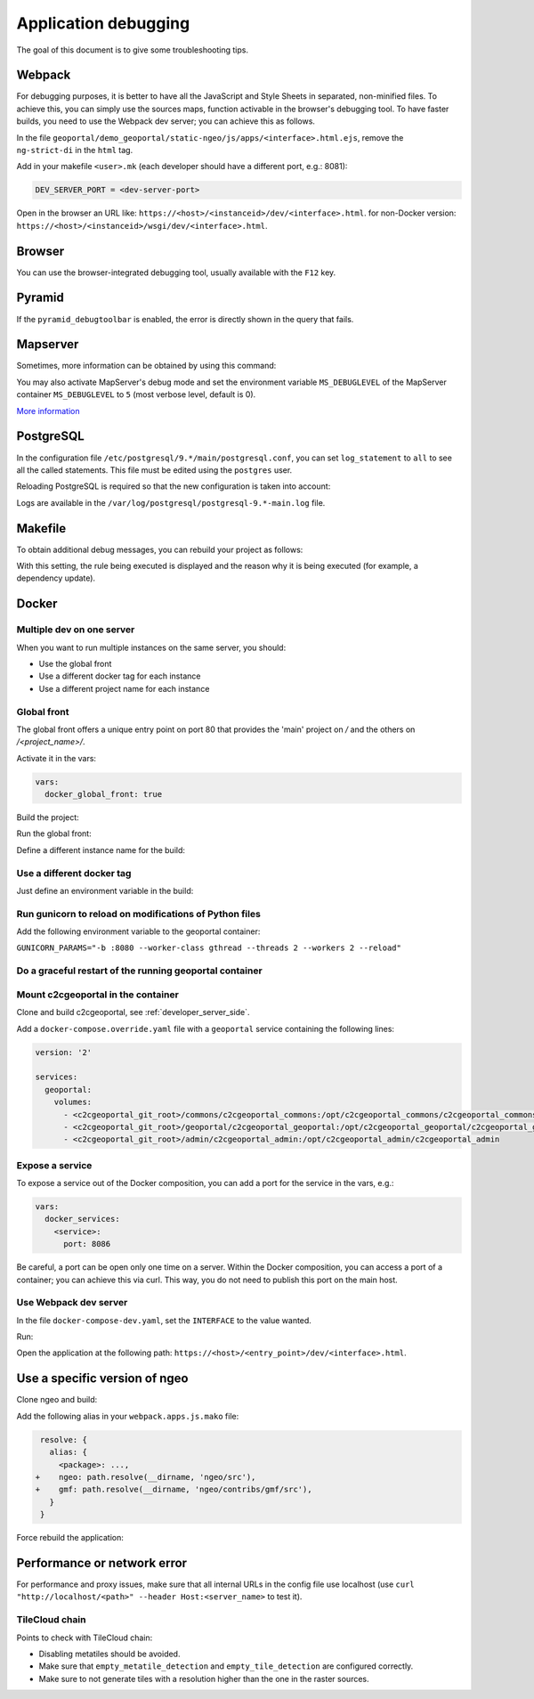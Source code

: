 .. _developer_debugging:

Application debugging
=====================

The goal of this document is to give some troubleshooting tips.

Webpack
-------

For debugging purposes, it is better to have all the JavaScript and Style Sheets in separated, non-minified
files. To achieve this, you can simply use the sources maps, function activable in the browser's debugging
tool. To have faster builds, you need to use the Webpack dev server; you can achieve this as follows.

In the file ``geoportal/demo_geoportal/static-ngeo/js/apps/<interface>.html.ejs``,
remove the ``ng-strict-di`` in the ``html`` tag.

Add in your makefile ``<user>.mk`` (each developer should have a different port, e.g.: 8081):

.. code:: makefile

   DEV_SERVER_PORT = <dev-server-port>

.. prompt:: bash

   FINALISE=TRUE make --makefile=<user>.mk serve-<interface>

Open in the browser an URL like:
``https://<host>/<instanceid>/dev/<interface>.html``.
for non-Docker version: ``https://<host>/<instanceid>/wsgi/dev/<interface>.html``.

Browser
-------

You can use the browser-integrated debugging tool, usually available with the ``F12`` key.

Pyramid
-------

If the ``pyramid_debugtoolbar`` is enabled, the error is directly shown in the query that fails.

Mapserver
---------

Sometimes, more information can be obtained by using this command:

.. prompt:: bash

    shp2img -m <mapfile> -o test.png -e <minx> <miny> <maxx> <maxy> -s <sizex> <sizey> -l <layers>

You may also activate MapServer's debug mode and set the environment variable ``MS_DEBUGLEVEL``
of the MapServer container ``MS_DEBUGLEVEL`` to ``5`` (most verbose level, default is 0).

`More information <http://mapserver.org/optimization/debugging.html?highlight=debug#debug-levels>`_

PostgreSQL
----------

In the configuration file ``/etc/postgresql/9.*/main/postgresql.conf``,
you can set ``log_statement`` to ``all`` to see all the called statements.
This file must be edited using the ``postgres`` user.

Reloading PostgreSQL is required so that the new configuration is taken into
account:

.. prompt:: bash

    sudo /etc/init.d/postgres reload

Logs are available in the ``/var/log/postgresql/postgresql-9.*-main.log`` file.

Makefile
--------

To obtain additional debug messages, you can rebuild your project as follows:

.. prompt:: bash

   DEBUG=TRUE make ...

With this setting, the rule being executed is displayed and the reason why it is
being executed (for example, a dependency update).

Docker
------

Multiple dev on one server
..........................

When you want to run multiple instances on the same server, you should:

- Use the global front
- Use a different docker tag for each instance
- Use a different project name for each instance

Global front
............

The global front offers a unique entry point on port 80 that provides the 'main' project on `/` and the
others on `/<project_name>/`.

Activate it in the vars:

.. code:: yaml

   vars:
     docker_global_front: true

Build the project:

.. prompt:: bash

   ./docker-run make build

Run the global front:

.. prompt:: bash

   (cd global-front; docker-compose --project-name=global up --build)


Define a different instance name for the build:

.. prompt:: bash

   INSTANCE=<name> ./docker-run make build


Use a different docker tag
..........................

Just define an environment variable in the build:

.. prompt:: bash

   DOCKER_TAG=<tag> ./docker-run make build

Run gunicorn to reload on modifications of Python files
.......................................................

Add the following environment variable to the geoportal container:

``GUNICORN_PARAMS="-b :8080 --worker-class gthread --threads 2 --workers 2 --reload"``

Do a graceful restart of the running geoportal container
........................................................

.. prompt:: bash

   docker-compose exec geoportal bash
   kill -s HUP `ps aux|grep gunicorn|head --lines=1|awk '{print $2}'`  # graceful

Mount c2cgeoportal in the container
...................................

Clone and build c2cgeoportal, see :ref:`developer_server_side`.

Add a ``docker-compose.override.yaml`` file with a ``geoportal`` service containing the following lines:

.. code:: yaml

   version: '2'

   services:
     geoportal:
       volumes:
         - <c2cgeoportal_git_root>/commons/c2cgeoportal_commons:/opt/c2cgeoportal_commons/c2cgeoportal_commons
         - <c2cgeoportal_git_root>/geoportal/c2cgeoportal_geoportal:/opt/c2cgeoportal_geoportal/c2cgeoportal_geoportal
         - <c2cgeoportal_git_root>/admin/c2cgeoportal_admin:/opt/c2cgeoportal_admin/c2cgeoportal_admin

Expose a service
................

To expose a service out of the Docker composition, you can add a port for the service in the vars, e.g.:

.. code:: yaml

   vars:
     docker_services:
       <service>:
         port: 8086

Be careful, a port can be open only one time on a server.
Within the Docker composition, you can access a port of a container; you can achieve this via curl.
This way, you do not need to publish this port on the main host.

.. prompt:: bash

   docker-compose exec geoportal bash
   curl "<url>"

Use Webpack dev server
......................

In the file ``docker-compose-dev.yaml``, set the ``INTERFACE`` to the value wanted.

Run:

.. prompt:: bash

   docker-compose --file=docker-compose.yaml --file=docker-compose-dev.yaml up -b

Open the application at the following path: ``https://<host>/<entry_point>/dev/<interface>.html``.

Use a specific version of ngeo
------------------------------

Clone ngeo and build:

.. prompt:: bash

   cd geoportal
   git clone https://github.com/camptocamp/ngeo.git
   cd ngeo
   git check <branch>
   npm install
   npm prepublish
   cd ../..

Add the following alias in your ``webpack.apps.js.mako`` file:

.. code:: js

    resolve: {
      alias: {
        <package>: ...,
   +    ngeo: path.resolve(__dirname, 'ngeo/src'),
   +    gmf: path.resolve(__dirname, 'ngeo/contribs/gmf/src'),
      }
    }

Force rebuild the application:

.. prompt:: bash

   ./docker-run rm /build/apps.<interface>.timestamp
   ./docker-run make build


Performance or network error
----------------------------

For performance and proxy issues, make sure that all internal URLs in the config file
use localhost (use ``curl "http://localhost/<path>" --header Host:<server_name>``
to test it).

TileCloud chain
...............

Points to check with TileCloud chain:

* Disabling metatiles should be avoided.
* Make sure that ``empty_metatile_detection`` and ``empty_tile_detection`` are configured correctly.
* Make sure to not generate tiles with a resolution higher than the one in the raster sources.
